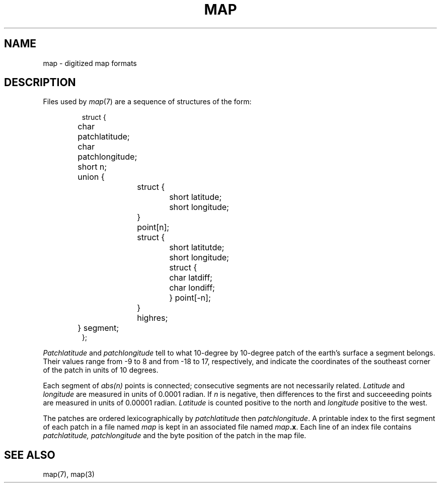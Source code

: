.TH MAP 5
.SH NAME
map \- digitized map formats
.SH DESCRIPTION
Files used by
.IR  map (7)
are a sequence of structures of the form:
.IP
.nf
struct {
	char patchlatitude;
	char patchlongitude;
	short n;
	union {
		struct {
			short latitude;
			short longitude;
		} point[n];
		struct {
			short latitutde;
			short longitude;
			struct {
				char latdiff;
				char londiff;
			} point[\-n];
		} highres;
	} segment;
};
.fi
.PP
.I Patchlatitude
and
.I patchlongitude
tell to what
10-degree by 10-degree
patch of the earth's surface a segment belongs.
Their values range from \-9 to 8 and from \-18 to 17,
respectively, and indicate the coordinates of the
southeast corner of the patch in units of 10 degrees.
.PP
Each segment of
.I abs(n)
points is connected; consecutive segments
are not necessarily related.
.I Latitude
and
.I longitude
are measured in units of 0.0001 radian.
If 
.I n
is negative, then 
differences to the first and succeeeding points
are measured in units of 0.00001 radian.
.I Latitude
is counted positive to the north and
.I longitude
positive to the west.
.PP
The patches are ordered lexicographically by 
.I patchlatitude
then
.IR patchlongitude .
A printable
index to the first segment of each patch
in a file named
.I map
is kept in an associated file named
.IB map .x\fR.\fP
Each line of an index file contains 
.I patchlatitude,
.I patchlongitude
and the byte position 
of the patch
in the map file.
.SH "SEE ALSO"
map(7), map(3)
